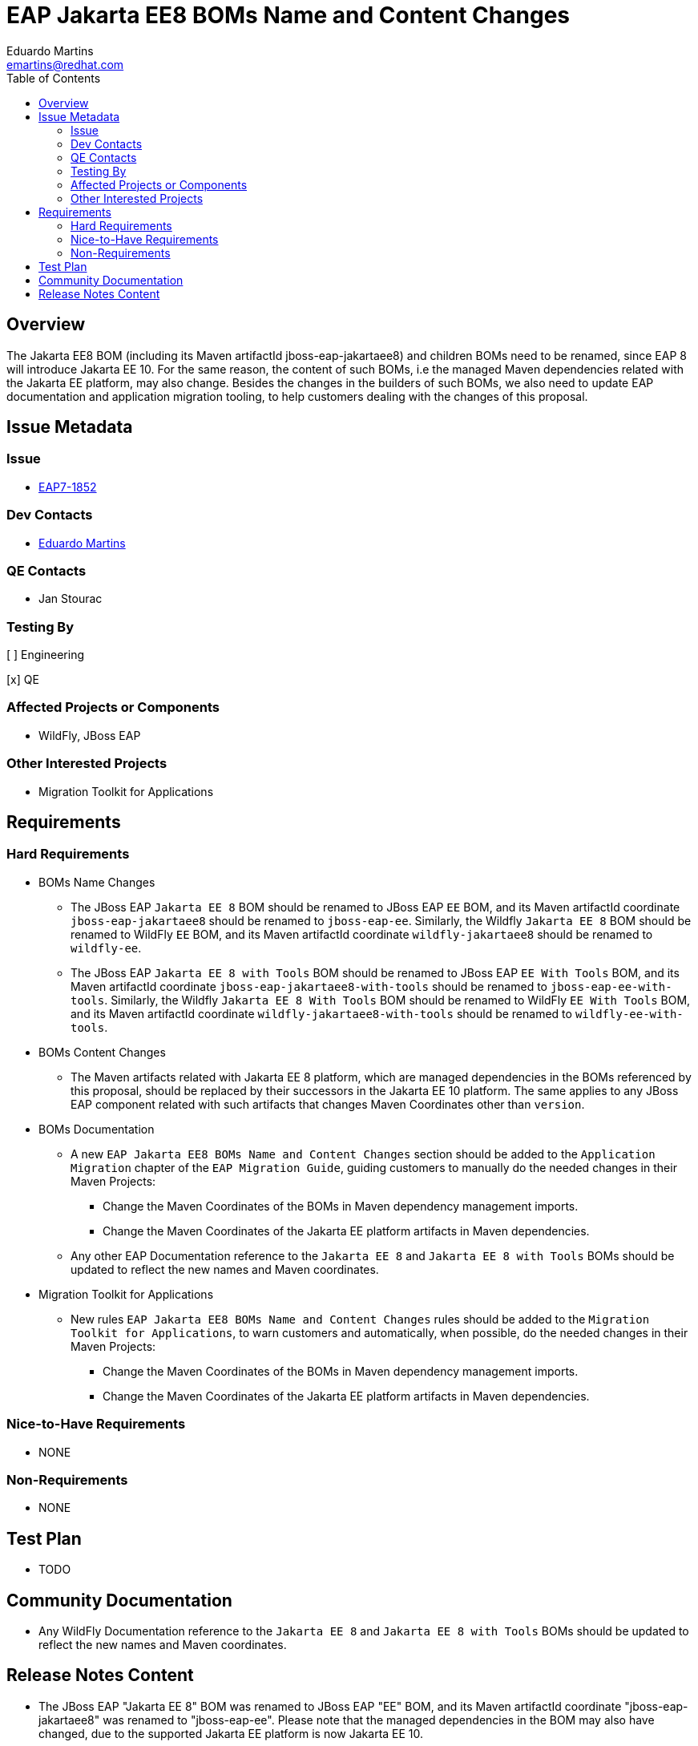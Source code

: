 = EAP Jakarta EE8 BOMs Name and Content Changes
:author:            Eduardo Martins
:email:             emartins@redhat.com
:toc:               left
:icons:             font
:idprefix:
:idseparator:       -

== Overview

The Jakarta EE8 BOM (including its Maven artifactId jboss-eap-jakartaee8) and children BOMs need to be renamed, since EAP 8 will introduce Jakarta EE 10. For the same reason, the content of such BOMs, i.e the managed Maven dependencies related with the Jakarta EE platform, may also change.
Besides the changes in the builders of such BOMs, we also need to update EAP documentation and application migration tooling, to help customers dealing with the changes of this proposal.

== Issue Metadata

=== Issue

* https://issues.redhat.com/browse/EAP7-1852[EAP7-1852]

=== Dev Contacts

* mailto:{email}[{author}]

=== QE Contacts

* Jan Stourac

=== Testing By

[ ] Engineering

[x] QE

=== Affected Projects or Components

* WildFly, JBoss EAP

=== Other Interested Projects

* Migration Toolkit for Applications

== Requirements

=== Hard Requirements

* BOMs Name Changes
** The JBoss EAP `Jakarta EE 8` BOM should be renamed to JBoss EAP `EE` BOM, and its Maven artifactId coordinate `jboss-eap-jakartaee8` should be renamed to `jboss-eap-ee`. Similarly, the  Wildfly `Jakarta EE 8` BOM should be renamed to WildFly `EE` BOM, and its Maven artifactId coordinate `wildfly-jakartaee8` should be renamed to `wildfly-ee`.
** The JBoss EAP `Jakarta EE 8 with Tools` BOM should be renamed to JBoss EAP `EE With Tools` BOM, and its Maven artifactId coordinate `jboss-eap-jakartaee8-with-tools` should be renamed to `jboss-eap-ee-with-tools`.  Similarly, the  Wildfly `Jakarta EE 8 With Tools` BOM should be renamed to WildFly `EE With Tools` BOM, and its Maven artifactId coordinate `wildfly-jakartaee8-with-tools` should be renamed to `wildfly-ee-with-tools`.

* BOMs Content Changes
** The Maven artifacts related with Jakarta EE 8 platform, which are managed dependencies in the BOMs referenced by this proposal, should be replaced by their successors in the Jakarta EE 10 platform. The same applies to any JBoss EAP component related with such artifacts that changes Maven Coordinates other than `version`.

* BOMs Documentation
** A new `EAP Jakarta EE8 BOMs Name and Content Changes` section should be added to the `Application Migration` chapter of the `EAP Migration Guide`, guiding customers to manually do the needed changes in their Maven Projects:
*** Change the Maven Coordinates of the BOMs in Maven dependency management imports.
*** Change the Maven Coordinates of the Jakarta EE platform artifacts in Maven dependencies.
** Any other EAP Documentation reference to the `Jakarta EE 8` and `Jakarta EE 8 with Tools` BOMs should be updated to reflect the new names and Maven coordinates.

* Migration Toolkit for Applications
** New rules `EAP Jakarta EE8 BOMs Name and Content Changes` rules should be added to the `Migration Toolkit for Applications`, to warn customers and automatically, when possible, do the needed changes in their Maven Projects:
*** Change the Maven Coordinates of the BOMs in Maven dependency management imports.
*** Change the Maven Coordinates of the Jakarta EE platform artifacts in Maven dependencies.

=== Nice-to-Have Requirements

* NONE

=== Non-Requirements

* NONE

== Test Plan

* TODO

== Community Documentation

* Any WildFly Documentation reference to the `Jakarta EE 8` and `Jakarta EE 8 with Tools` BOMs should be updated to reflect the new names and Maven coordinates.

== Release Notes Content

* The JBoss EAP "Jakarta EE 8" BOM was renamed to JBoss EAP "EE" BOM, and its Maven artifactId coordinate "jboss-eap-jakartaee8" was renamed to "jboss-eap-ee". Please note that the managed dependencies in the BOM may also have changed, due to the supported Jakarta EE platform is now Jakarta EE 10.
* The JBoss EAP "Jakarta EE 8 with Tools" BOM was renamed to JBoss EAP "EE with Tools" BOM, and its Maven artifactId coordinate "jboss-eap-jakartaee8-with-tools" was renamed to "jboss-eap-ee-with-tools". Please note that the managed dependencies in the BOM may also have changed, due to the supported Jakarta EE platform is now Jakarta EE 10.

